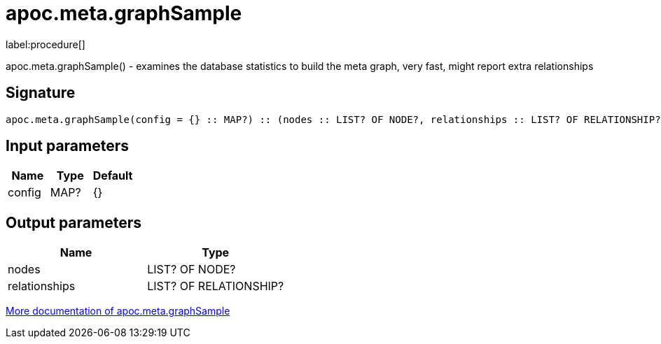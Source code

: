 ////
This file is generated by DocsTest, so don't change it!
////

= apoc.meta.graphSample
:description: This section contains reference documentation for the apoc.meta.graphSample procedure.

label:procedure[]

[.emphasis]
apoc.meta.graphSample() - examines the database statistics to build the meta graph, very fast, might report extra relationships

== Signature

[source]
----
apoc.meta.graphSample(config = {} :: MAP?) :: (nodes :: LIST? OF NODE?, relationships :: LIST? OF RELATIONSHIP?)
----

== Input parameters
[.procedures, opts=header]
|===
| Name | Type | Default 
|config|MAP?|{}
|===

== Output parameters
[.procedures, opts=header]
|===
| Name | Type 
|nodes|LIST? OF NODE?
|relationships|LIST? OF RELATIONSHIP?
|===

xref::database-introspection/meta.adoc[More documentation of apoc.meta.graphSample,role=more information]

